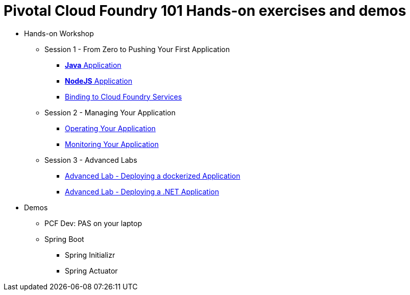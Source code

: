 = Pivotal Cloud Foundry 101 Hands-on exercises and demos


* Hands-on Workshop
** Session 1 - From Zero to Pushing Your First Application
*** link:labs/lab01.adoc[**Java** Application]
*** link:labs/lab02.adoc[**NodeJS** Application]
*** link:labs/lab03.adoc[Binding to Cloud Foundry Services]
** Session 2 - Managing Your Application
*** link:labs/lab04.adoc[Operating Your Application]
*** link:labs/lab05.adoc[Monitoring Your Application]
** Session 3 - Advanced Labs
*** link:labs/cf-docker/README.md[Advanced Lab - Deploying a dockerized Application]
*** link:labs/pcf-dotnet-environment-viewer-master/README.md[Advanced Lab - Deploying a .NET Application]

* Demos
** PCF Dev: PAS on your laptop
** Spring Boot
*** Spring Initializr
*** Spring Actuator

